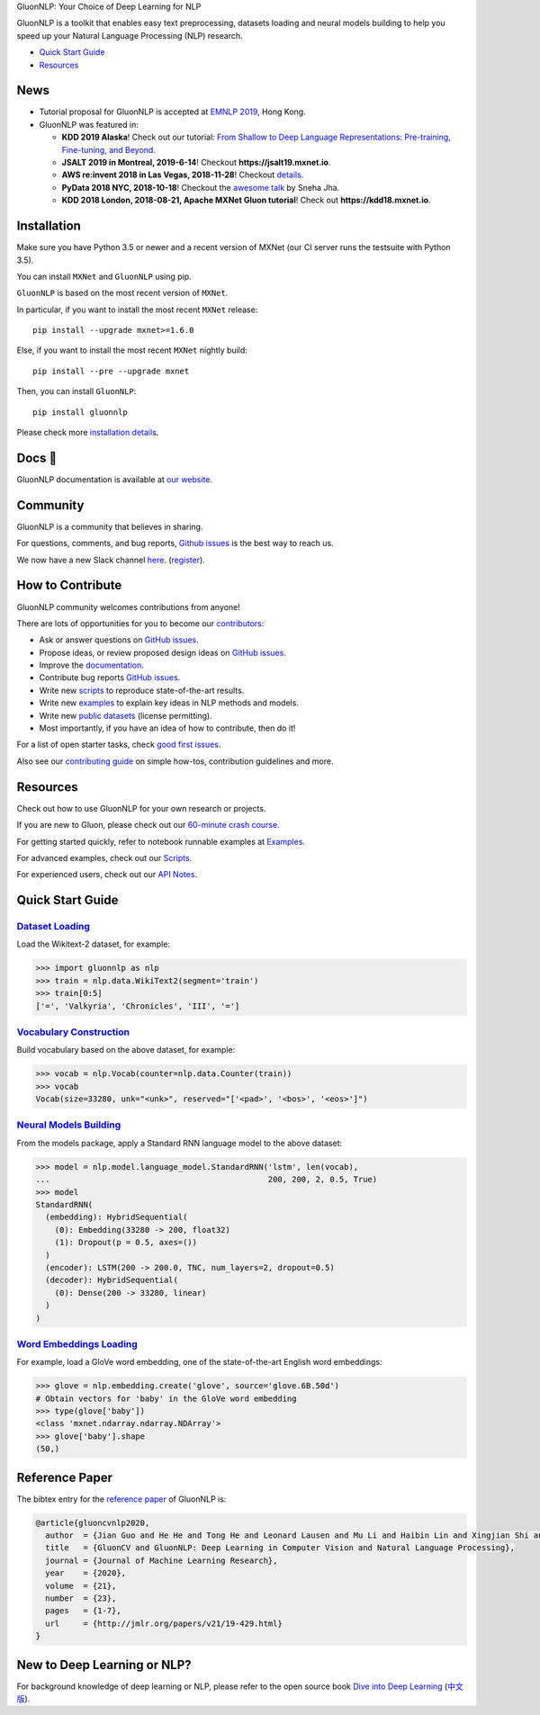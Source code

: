 .. raw:: html

   <a href="http://gluon-nlp.mxnet.io/master/index.html"><p align="center"><img width="25%" src="https://github.com/dmlc/gluon-nlp/raw/be3bc8852155e935d68d397e0743715c54c3ce76/docs/_static/gluon_s2.png" /></a>
   </p>

.. raw:: html

   <h3 align="center">

GluonNLP: Your Choice of Deep Learning for NLP

.. raw:: html

   </h3>

.. raw:: html

   <a href='http://ci.mxnet.io/job/gluon-nlp/job/master/'><img src='https://img.shields.io/badge/python-3.5%2C3.7-blue.svg'></a>
   <a href='https://codecov.io/gh/dmlc/gluon-nlp'><img src='https://codecov.io/gh/dmlc/gluon-nlp/branch/master/graph/badge.svg'></a>
   <a href='http://ci.mxnet.io/job/gluonnlp-py3-master-gpu-doc/job/master/'><img src='http://ci.mxnet.io/buildStatus/icon?job=gluonnlp-py3-master-gpu-doc%2Fmaster'></a>
   <a href='https://pypi.org/project/gluonnlp/#history'><img src='https://img.shields.io/pypi/v/gluonnlp.svg'></a>

GluonNLP is a toolkit that enables easy text preprocessing, datasets
loading and neural models building to help you speed up your Natural
Language Processing (NLP) research.

- `Quick Start Guide <https://github.com/dmlc/gluon-nlp#quick-start-guide>`__
- `Resources <https://github.com/dmlc/gluon-nlp#resources>`__

News
====

- Tutorial proposal for GluonNLP is accepted at `EMNLP 2019 <https://www.emnlp-ijcnlp2019.org>`__, Hong Kong.

- GluonNLP was featured in:

  - **KDD 2019 Alaska**! Check out our tutorial: `From Shallow to Deep Language Representations: Pre-training, Fine-tuning, and Beyond <http://kdd19.mxnet.io>`__.
  - **JSALT 2019 in Montreal, 2019-6-14**! Checkout **https://jsalt19.mxnet.io**.
  - **AWS re:invent 2018 in Las Vegas, 2018-11-28**! Checkout `details <https://www.portal.reinvent.awsevents.com/connect/sessionDetail.ww?SESSION_ID=88736>`_.
  - **PyData 2018 NYC, 2018-10-18**! Checkout the `awesome talk <https://pydata.org/nyc2018/schedule/presentation/76/>`__ by Sneha Jha.
  - **KDD 2018 London, 2018-08-21, Apache MXNet Gluon tutorial**! Check out **https://kdd18.mxnet.io**.

Installation
============

Make sure you have Python 3.5 or newer and a recent version of MXNet (our CI
server runs the testsuite with Python 3.5).

You can install ``MXNet`` and ``GluonNLP`` using pip.

``GluonNLP`` is based on the most recent version of ``MXNet``.


In particular, if you want to install the most recent ``MXNet`` release:

::

    pip install --upgrade mxnet>=1.6.0

Else, if you want to install the most recent ``MXNet`` nightly build:

::

    pip install --pre --upgrade mxnet

Then, you can install ``GluonNLP``:

::

    pip install gluonnlp

Please check more `installation details <https://github.com/dmlc/gluon-nlp/blob/master/docs/install.rst>`_.

Docs 📖
=======

GluonNLP documentation is available at `our
website <http://gluon-nlp.mxnet.io/master/index.html>`__.

Community
=========

GluonNLP is a community that believes in sharing.

For questions, comments, and bug reports, `Github issues <https://github.com/dmlc/gluon-nlp/issues>`__ is the best way to reach us.

We now have a new Slack channel `here <https://apache-mxnet.slack.com/messages/CCCDM10V9>`__.
(`register <https://join.slack.com/t/apache-mxnet/shared_invite/enQtNDQyMjAxMjQzMTI3LTkzMzY3ZmRlNzNjNGQxODg0N2Y5NmExMjEwOTZlYmIwYTU2ZTY4ZjNlMmEzOWY5MGQ5N2QxYjhlZTFhZTVmYTc>`__).

How to Contribute
=================

GluonNLP community welcomes contributions from anyone!

There are lots of opportunities for you to become our `contributors <https://github.com/dmlc/gluon-nlp/graphs/contributors>`__:

- Ask or answer questions on `GitHub issues <https://github.com/dmlc/gluon-nlp/issues>`__.
- Propose ideas, or review proposed design ideas on `GitHub issues <https://github.com/dmlc/gluon-nlp/issues>`__.
- Improve the `documentation <http://gluon-nlp.mxnet.io/master/index.html>`__.
- Contribute bug reports `GitHub issues <https://github.com/dmlc/gluon-nlp/issues>`__.
- Write new `scripts <https://github.com/dmlc/gluon-nlp/tree/master/scripts>`__ to reproduce
  state-of-the-art results.
- Write new `examples <https://github.com/dmlc/gluon-nlp/tree/master/docs/examples>`__ to explain
  key ideas in NLP methods and models.
- Write new `public datasets <https://github.com/dmlc/gluon-nlp/tree/master/gluonnlp/data>`__
  (license permitting).
- Most importantly, if you have an idea of how to contribute, then do it!

For a list of open starter tasks, check `good first issues <https://github.com/dmlc/gluon-nlp/labels/good%20first%20issue>`__.

Also see our `contributing
guide <http://gluon-nlp.mxnet.io/master/how_to/contribute.html>`__ on simple how-tos,
contribution guidelines and more.

Resources
=========

Check out how to use GluonNLP for your own research or projects.

If you are new to Gluon, please check out our `60-minute crash course
<http://gluon-crash-course.mxnet.io/>`__.

For getting started quickly, refer to notebook runnable examples at
`Examples. <http://gluon-nlp.mxnet.io/master/examples/index.html>`__

For advanced examples, check out our
`Scripts. <http://gluon-nlp.mxnet.io/master/scripts/index.html>`__

For experienced users, check out our
`API Notes <http://gluon-nlp.mxnet.io/master/api/index.html>`__.

Quick Start Guide
=================

`Dataset Loading <http://gluon-nlp.mxnet.io/master/api/notes/data_api.html>`__
-------------------------------------------------------------------------------

Load the Wikitext-2 dataset, for example:

.. code:: python

    >>> import gluonnlp as nlp
    >>> train = nlp.data.WikiText2(segment='train')
    >>> train[0:5]
    ['=', 'Valkyria', 'Chronicles', 'III', '=']

`Vocabulary Construction <http://gluon-nlp.mxnet.io/master/api/modules/vocab.html>`__
-------------------------------------------------------------------------------------

Build vocabulary based on the above dataset, for example:

.. code:: python

    >>> vocab = nlp.Vocab(counter=nlp.data.Counter(train))
    >>> vocab
    Vocab(size=33280, unk="<unk>", reserved="['<pad>', '<bos>', '<eos>']")

`Neural Models Building <http://gluon-nlp.mxnet.io/master/api/modules/model.html>`__
------------------------------------------------------------------------------------

From the models package, apply a Standard RNN language model to the
above dataset:

.. code:: python

    >>> model = nlp.model.language_model.StandardRNN('lstm', len(vocab),
    ...                                              200, 200, 2, 0.5, True)
    >>> model
    StandardRNN(
      (embedding): HybridSequential(
        (0): Embedding(33280 -> 200, float32)
        (1): Dropout(p = 0.5, axes=())
      )
      (encoder): LSTM(200 -> 200.0, TNC, num_layers=2, dropout=0.5)
      (decoder): HybridSequential(
        (0): Dense(200 -> 33280, linear)
      )
    )

`Word Embeddings Loading <http://gluon-nlp.mxnet.io/master/api/modules/embedding.html>`__
-----------------------------------------------------------------------------------------

For example, load a GloVe word embedding, one of the state-of-the-art
English word embeddings:

.. code:: python

    >>> glove = nlp.embedding.create('glove', source='glove.6B.50d')
    # Obtain vectors for 'baby' in the GloVe word embedding
    >>> type(glove['baby'])
    <class 'mxnet.ndarray.ndarray.NDArray'>
    >>> glove['baby'].shape
    (50,)


Reference Paper
===============

The bibtex entry for the `reference paper <https://arxiv.org/abs/1907.04433>`__ of GluonNLP is:

.. code::
   
   @article{gluoncvnlp2020,
     author  = {Jian Guo and He He and Tong He and Leonard Lausen and Mu Li and Haibin Lin and Xingjian Shi and Chenguang Wang and Junyuan Xie and Sheng Zha and Aston Zhang and Hang Zhang and Zhi Zhang and Zhongyue Zhang and Shuai Zheng and Yi Zhu},
     title   = {GluonCV and GluonNLP: Deep Learning in Computer Vision and Natural Language Processing},
     journal = {Journal of Machine Learning Research},
     year    = {2020},
     volume  = {21},
     number  = {23},
     pages   = {1-7},
     url     = {http://jmlr.org/papers/v21/19-429.html}
   }


New to Deep Learning or NLP?
============================

For background knowledge of deep learning or NLP, please refer to the open source book `Dive into Deep Learning <https://d2l.ai/>`__ (`中文版 <https://zh.d2l.ai>`__).
